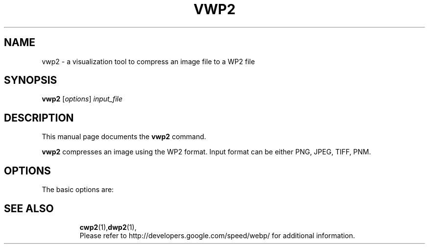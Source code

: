 .\"                                      Hey, EMACS: -*- nroff -*-
.TH VWP2 1 "December 9, 2017"
.SH NAME
vwp2 \- a visualization tool to compress an image file to a WP2 file
.SH SYNOPSIS
.B vwp2
.RI [ options ] " input_file
.br
.SH DESCRIPTION
This manual page documents the
.B vwp2
command.
.PP
\fBvwp2\fP compresses an image using the WP2 format.
Input format can be either PNG, JPEG, TIFF, PNM.
.SH OPTIONS
The basic options are:
.TP

.SH SEE ALSO
.BR cwp2 (1), dwp2 (1),
.br
Please refer to http://developers.google.com/speed/webp/ for additional
information.
